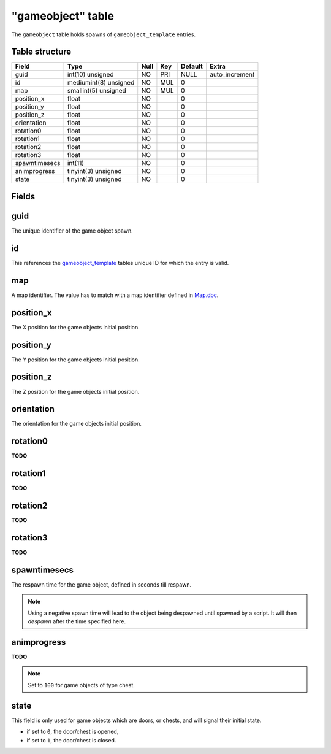 .. _db-world-gameobject:

==================
"gameobject" table
==================

The ``gameobject`` table holds spawns of ``gameobject_template``
entries.

Table structure
---------------

+-----------------+-------------------------+--------+-------+-----------+-------------------+
| Field           | Type                    | Null   | Key   | Default   | Extra             |
+=================+=========================+========+=======+===========+===================+
| guid            | int(10) unsigned        | NO     | PRI   | NULL      | auto\_increment   |
+-----------------+-------------------------+--------+-------+-----------+-------------------+
| id              | mediumint(8) unsigned   | NO     | MUL   | 0         |                   |
+-----------------+-------------------------+--------+-------+-----------+-------------------+
| map             | smallint(5) unsigned    | NO     | MUL   | 0         |                   |
+-----------------+-------------------------+--------+-------+-----------+-------------------+
| position\_x     | float                   | NO     |       | 0         |                   |
+-----------------+-------------------------+--------+-------+-----------+-------------------+
| position\_y     | float                   | NO     |       | 0         |                   |
+-----------------+-------------------------+--------+-------+-----------+-------------------+
| position\_z     | float                   | NO     |       | 0         |                   |
+-----------------+-------------------------+--------+-------+-----------+-------------------+
| orientation     | float                   | NO     |       | 0         |                   |
+-----------------+-------------------------+--------+-------+-----------+-------------------+
| rotation0       | float                   | NO     |       | 0         |                   |
+-----------------+-------------------------+--------+-------+-----------+-------------------+
| rotation1       | float                   | NO     |       | 0         |                   |
+-----------------+-------------------------+--------+-------+-----------+-------------------+
| rotation2       | float                   | NO     |       | 0         |                   |
+-----------------+-------------------------+--------+-------+-----------+-------------------+
| rotation3       | float                   | NO     |       | 0         |                   |
+-----------------+-------------------------+--------+-------+-----------+-------------------+
| spawntimesecs   | int(11)                 | NO     |       | 0         |                   |
+-----------------+-------------------------+--------+-------+-----------+-------------------+
| animprogress    | tinyint(3) unsigned     | NO     |       | 0         |                   |
+-----------------+-------------------------+--------+-------+-----------+-------------------+
| state           | tinyint(3) unsigned     | NO     |       | 0         |                   |
+-----------------+-------------------------+--------+-------+-----------+-------------------+

Fields
------

guid
----

The unique identifier of the game object spawn.

id
--

This references the `gameobject\_template <gameobject_template>`__
tables unique ID for which the entry is valid.

map
---

A map identifier. The value has to match with a map identifier defined
in `Map.dbc <../dbc/Map.dbc>`__.

position\_x
-----------

The X position for the game objects initial position.

position\_y
-----------

The Y position for the game objects initial position.

position\_z
-----------

The Z position for the game objects initial position.

orientation
-----------

The orientation for the game objects initial position.

rotation0
---------

**TODO**

rotation1
---------

**TODO**

rotation2
---------

**TODO**

rotation3
---------

**TODO**

spawntimesecs
-------------

The respawn time for the game object, defined in seconds till respawn.

.. note::

    Using a negative spawn time will lead to the object being
    despawned until spawned by a script. It will then *despawn* after the
    time specified here.

animprogress
------------

**TODO**

.. note::

    Set to ``100`` for game objects of type chest.

state
-----

This field is only used for game objects which are doors, or chests, and
will signal their initial state.

-  if set to ``0``, the door/chest is opened,
-  if set to ``1``, the door/chest is closed.


